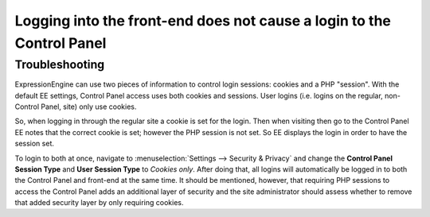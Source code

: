 .. # This source file is part of the open source project
   # ExpressionEngine User Guide (https://github.com/ExpressionEngine/ExpressionEngine-User-Guide)
   #
   # @link      https://expressionengine.com/
   # @copyright Copyright (c) 2003-2018, EllisLab, Inc. (https://ellislab.com)
   # @license   https://expressionengine.com/license Licensed under Apache License, Version 2.0

Logging into the front-end does not cause a login to the Control Panel
======================================================================

Troubleshooting
---------------

ExpressionEngine can use two pieces of information to control login
sessions: cookies and a PHP "session". With the default EE settings,
Control Panel access uses both cookies and sessions. User logins (i.e.
logins on the regular, non-Control Panel, site) only use cookies.

So, when logging in through the regular site a cookie is set for the
login. Then when visiting then go to the Control Panel EE notes that the
correct cookie is set; however the PHP session is not set. So EE
displays the login in order to have the session set.

To login to both at once, navigate to :menuselection:`Settings --> Security &
Privacy` and change the **Control Panel Session Type** and **User Session
Type** to *Cookies only*. After doing that, all logins will automatically be
logged in to both the Control Panel and front-end at the same time. It should
be mentioned, however, that requiring PHP sessions to access the Control Panel
adds an additional layer of security and the site administrator should assess
whether to remove that added security layer by only requiring cookies.


